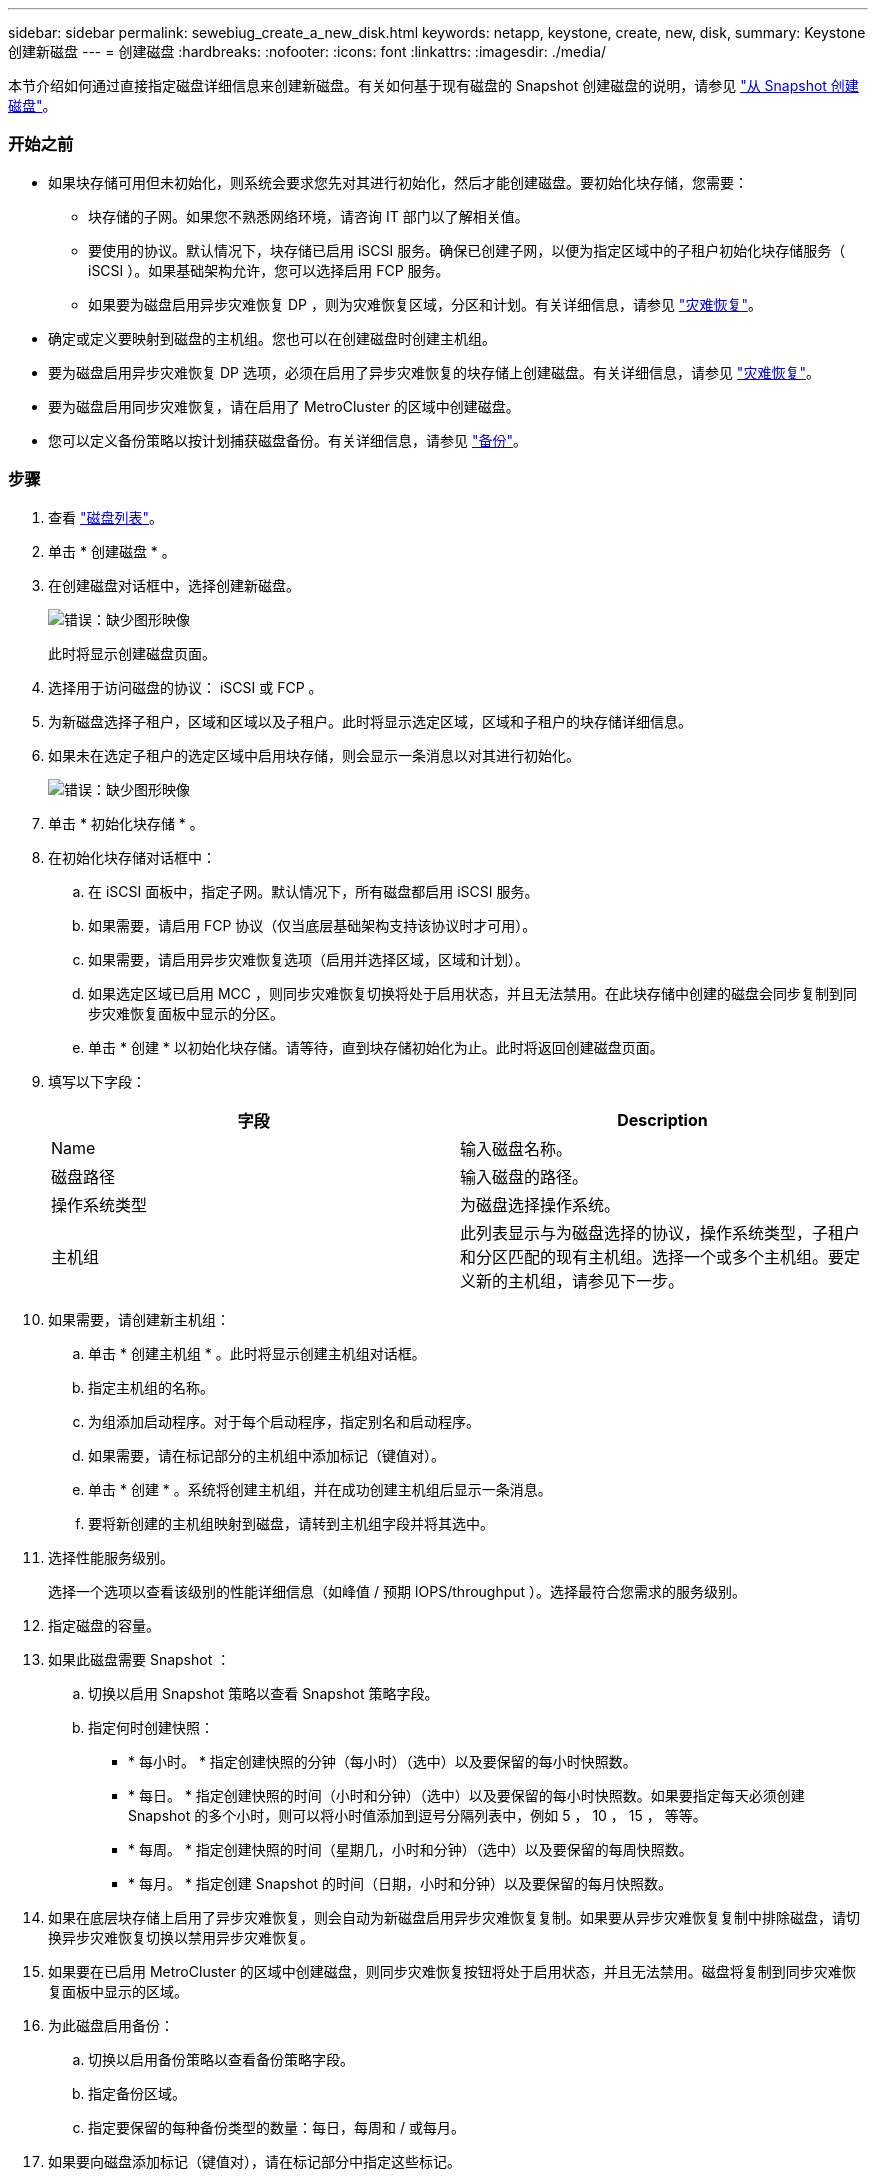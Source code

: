 ---
sidebar: sidebar 
permalink: sewebiug_create_a_new_disk.html 
keywords: netapp, keystone, create, new, disk, 
summary: Keystone 创建新磁盘 
---
= 创建磁盘
:hardbreaks:
:nofooter: 
:icons: font
:linkattrs: 
:imagesdir: ./media/


[role="lead"]
本节介绍如何通过直接指定磁盘详细信息来创建新磁盘。有关如何基于现有磁盘的 Snapshot 创建磁盘的说明，请参见 link:sewebiug_create_a_disk_from_a_snapshot.html#create-a-disk-from-a-snapshot["从 Snapshot 创建磁盘"]。



=== 开始之前

* 如果块存储可用但未初始化，则系统会要求您先对其进行初始化，然后才能创建磁盘。要初始化块存储，您需要：
+
** 块存储的子网。如果您不熟悉网络环境，请咨询 IT 部门以了解相关值。
** 要使用的协议。默认情况下，块存储已启用 iSCSI 服务。确保已创建子网，以便为指定区域中的子租户初始化块存储服务（ iSCSI ）。如果基础架构允许，您可以选择启用 FCP 服务。
** 如果要为磁盘启用异步灾难恢复 DP ，则为灾难恢复区域，分区和计划。有关详细信息，请参见 link:sewebiug_billing_accounts,_subscriptions,_services,_and_performance.html#disaster-recovery["灾难恢复"]。


* 确定或定义要映射到磁盘的主机组。您也可以在创建磁盘时创建主机组。
* 要为磁盘启用异步灾难恢复 DP 选项，必须在启用了异步灾难恢复的块存储上创建磁盘。有关详细信息，请参见 link:sewebiug_billing_accounts,_subscriptions,_services,_and_performance.html#disaster-recovery["灾难恢复"]。
* 要为磁盘启用同步灾难恢复，请在启用了 MetroCluster 的区域中创建磁盘。
* 您可以定义备份策略以按计划捕获磁盘备份。有关详细信息，请参见 link:sewebiug_billing_accounts,_subscriptions,_services,_and_performance.html#backups["备份"]。




=== 步骤

. 查看 link:sewebiug_view_disks.html#view-disks["磁盘列表"]。
. 单击 * 创建磁盘 * 。
. 在创建磁盘对话框中，选择创建新磁盘。
+
image:sewebiug_image26.png["错误：缺少图形映像"]

+
此时将显示创建磁盘页面。

. 选择用于访问磁盘的协议： iSCSI 或 FCP 。
. 为新磁盘选择子租户，区域和区域以及子租户。此时将显示选定区域，区域和子租户的块存储详细信息。
. 如果未在选定子租户的选定区域中启用块存储，则会显示一条消息以对其进行初始化。
+
image:sewebiug_image27.png["错误：缺少图形映像"]

. 单击 * 初始化块存储 * 。
. 在初始化块存储对话框中：
+
.. 在 iSCSI 面板中，指定子网。默认情况下，所有磁盘都启用 iSCSI 服务。
.. 如果需要，请启用 FCP 协议（仅当底层基础架构支持该协议时才可用）。
.. 如果需要，请启用异步灾难恢复选项（启用并选择区域，区域和计划）。
.. 如果选定区域已启用 MCC ，则同步灾难恢复切换将处于启用状态，并且无法禁用。在此块存储中创建的磁盘会同步复制到同步灾难恢复面板中显示的分区。
.. 单击 * 创建 * 以初始化块存储。请等待，直到块存储初始化为止。此时将返回创建磁盘页面。


. 填写以下字段：
+
|===
| 字段 | Description 


| Name | 输入磁盘名称。 


| 磁盘路径 | 输入磁盘的路径。 


| 操作系统类型 | 为磁盘选择操作系统。 


| 主机组 | 此列表显示与为磁盘选择的协议，操作系统类型，子租户和分区匹配的现有主机组。选择一个或多个主机组。要定义新的主机组，请参见下一步。 
|===
. 如果需要，请创建新主机组：
+
.. 单击 * 创建主机组 * 。此时将显示创建主机组对话框。
.. 指定主机组的名称。
.. 为组添加启动程序。对于每个启动程序，指定别名和启动程序。
.. 如果需要，请在标记部分的主机组中添加标记（键值对）。
.. 单击 * 创建 * 。系统将创建主机组，并在成功创建主机组后显示一条消息。
.. 要将新创建的主机组映射到磁盘，请转到主机组字段并将其选中。


. 选择性能服务级别。
+
选择一个选项以查看该级别的性能详细信息（如峰值 / 预期 IOPS/throughput ）。选择最符合您需求的服务级别。

. 指定磁盘的容量。
. 如果此磁盘需要 Snapshot ：
+
.. 切换以启用 Snapshot 策略以查看 Snapshot 策略字段。
.. 指定何时创建快照：
+
*** * 每小时。 * 指定创建快照的分钟（每小时）（选中）以及要保留的每小时快照数。
*** * 每日。 * 指定创建快照的时间（小时和分钟）（选中）以及要保留的每小时快照数。如果要指定每天必须创建 Snapshot 的多个小时，则可以将小时值添加到逗号分隔列表中，例如 5 ， 10 ， 15 ， 等等。
*** * 每周。 * 指定创建快照的时间（星期几，小时和分钟）（选中）以及要保留的每周快照数。
*** * 每月。 * 指定创建 Snapshot 的时间（日期，小时和分钟）以及要保留的每月快照数。




. 如果在底层块存储上启用了异步灾难恢复，则会自动为新磁盘启用异步灾难恢复复制。如果要从异步灾难恢复复制中排除磁盘，请切换异步灾难恢复切换以禁用异步灾难恢复。
. 如果要在已启用 MetroCluster 的区域中创建磁盘，则同步灾难恢复按钮将处于启用状态，并且无法禁用。磁盘将复制到同步灾难恢复面板中显示的区域。
. 为此磁盘启用备份：
+
.. 切换以启用备份策略以查看备份策略字段。
.. 指定备份区域。
.. 指定要保留的每种备份类型的数量：每日，每周和 / 或每月。


. 如果要向磁盘添加标记（键值对），请在标记部分中指定这些标记。
. 单击 * 创建 * 。此操作将创建一个作业来创建磁盘。




=== 完成后

创建磁盘将作为异步作业运行。您可以

* 在作业列表中检查作业的状态。
* 作业完成后，在磁盘列表中检查磁盘的状态。

